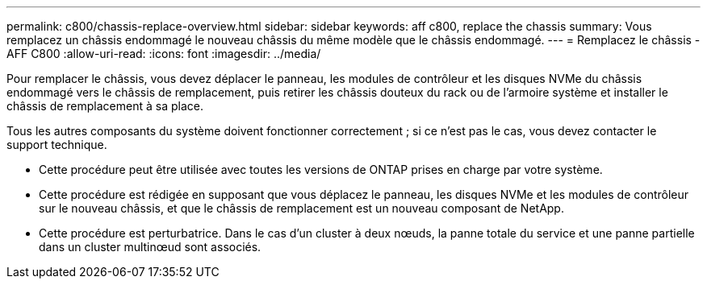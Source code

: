 ---
permalink: c800/chassis-replace-overview.html 
sidebar: sidebar 
keywords: aff c800, replace the chassis 
summary: Vous remplacez un châssis endommagé le nouveau châssis du même modèle que le châssis endommagé. 
---
= Remplacez le châssis - AFF C800
:allow-uri-read: 
:icons: font
:imagesdir: ../media/


[role="lead"]
Pour remplacer le châssis, vous devez déplacer le panneau, les modules de contrôleur et les disques NVMe du châssis endommagé vers le châssis de remplacement, puis retirer les châssis douteux du rack ou de l'armoire système et installer le châssis de remplacement à sa place.

Tous les autres composants du système doivent fonctionner correctement ; si ce n'est pas le cas, vous devez contacter le support technique.

* Cette procédure peut être utilisée avec toutes les versions de ONTAP prises en charge par votre système.
* Cette procédure est rédigée en supposant que vous déplacez le panneau, les disques NVMe et les modules de contrôleur sur le nouveau châssis, et que le châssis de remplacement est un nouveau composant de NetApp.
* Cette procédure est perturbatrice. Dans le cas d'un cluster à deux nœuds, la panne totale du service et une panne partielle dans un cluster multinœud sont associés.

